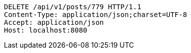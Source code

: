 [source,http,options="nowrap"]
----
DELETE /api/v1/posts/779 HTTP/1.1
Content-Type: application/json;charset=UTF-8
Accept: application/json
Host: localhost:8080

----